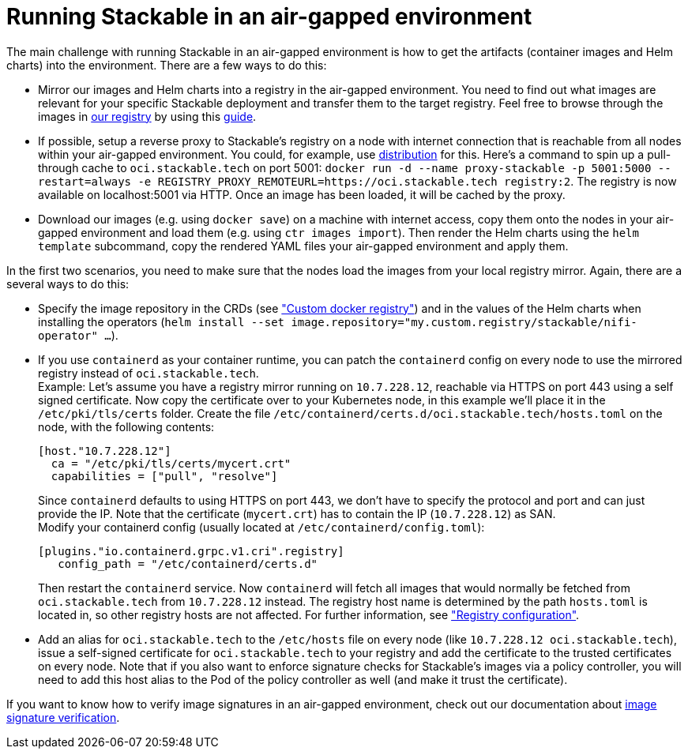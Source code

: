 = Running Stackable in an air-gapped environment
:page-aliases: tutorials:running-stackable-in-an-airgapped-environment.adoc
:description: Learn how to run Stackable in an air-gapped environment by mirroring images, setting up a reverse proxy, and configuring container runtimes.

The main challenge with running Stackable in an air-gapped environment is how to get the artifacts (container images and Helm charts) into the environment. There are a few ways to do this:

* Mirror our images and Helm charts into a registry in the air-gapped environment. You need to find out what images are relevant for your specific Stackable deployment and transfer them to the target registry. Feel free to browse through the images in https://oci.stackable.tech/api/v2.0/projects/sdp[our registry] by using this xref:contributor:project-overview.adoc#docker-images[guide].
* If possible, setup a reverse proxy to Stackable's registry on a node with internet connection that is reachable from all nodes within your air-gapped environment. You could, for example, use https://distribution.github.io/distribution/[distribution] for this. Here's a command to spin up a pull-through cache to `oci.stackable.tech` on port 5001: `docker run -d --name proxy-stackable -p 5001:5000 --restart=always -e REGISTRY_PROXY_REMOTEURL=https://oci.stackable.tech registry:2`. The registry is now available on localhost:5001 via HTTP. Once an image has been loaded, it will be cached by the proxy.
* Download our images (e.g. using `docker save`) on a machine with internet access, copy them onto the nodes in your air-gapped environment and load them (e.g. using `ctr images import`). Then render the Helm charts using the `helm template` subcommand, copy the rendered YAML files your air-gapped environment and apply them.

In the first two scenarios, you need to make sure that the nodes load the images from your local registry mirror. Again, there are a several ways to do this:

* Specify the image repository in the CRDs (see https://docs.stackable.tech/home/nightly/concepts/product-image-selection#_custom_docker_registry["Custom docker registry"]) and in the values of the Helm charts when installing the operators (`helm install --set image.repository="my.custom.registry/stackable/nifi-operator" ...`).
* If you use `containerd` as your container runtime, you can patch the `containerd` config on every node to use the mirrored registry instead of `oci.stackable.tech`. +
Example: Let's assume you have a registry mirror running on `10.7.228.12`, reachable via HTTPS on port 443 using a self signed certificate. Now copy the certificate over to your Kubernetes node, in this example we'll place it in the `/etc/pki/tls/certs` folder.
Create the file `/etc/containerd/certs.d/oci.stackable.tech/hosts.toml` on the node, with the following contents:
+
[source,toml]
----
[host."10.7.228.12"]
  ca = "/etc/pki/tls/certs/mycert.crt"
  capabilities = ["pull", "resolve"]
----
+
Since `containerd` defaults to using HTTPS on port 443, we don't have to specify the protocol and port and can just provide the IP. Note that the certificate (`mycert.crt`) has to contain the IP (`10.7.228.12`) as SAN. +
Modify your containerd config (usually located at `/etc/containerd/config.toml`):
+
[source,toml]
----
[plugins."io.containerd.grpc.v1.cri".registry]
   config_path = "/etc/containerd/certs.d"
----
Then restart the `containerd` service. Now `containerd` will fetch all images that would normally be fetched from `oci.stackable.tech` from `10.7.228.12` instead. The registry host name is determined by the path `hosts.toml` is located in, so other registry hosts are not affected. For further information, see https://github.com/containerd/containerd/blob/main/docs/cri/config.md#registry-configuration["Registry configuration"].

* Add an alias for `oci.stackable.tech` to the `/etc/hosts` file on every node (like `10.7.228.12 oci.stackable.tech`), issue a self-signed certificate for `oci.stackable.tech` to your registry and add the certificate to the trusted certificates on every node. Note that if you also want to enforce signature checks for Stackable's images via a policy controller, you will need to add this host alias to the Pod of the policy controller as well (and make it trust the certificate).

If you want to know how to verify image signatures in an air-gapped environment, check out our documentation about xref:enabling-verification-of-image-signatures.adoc[image signature verification].

